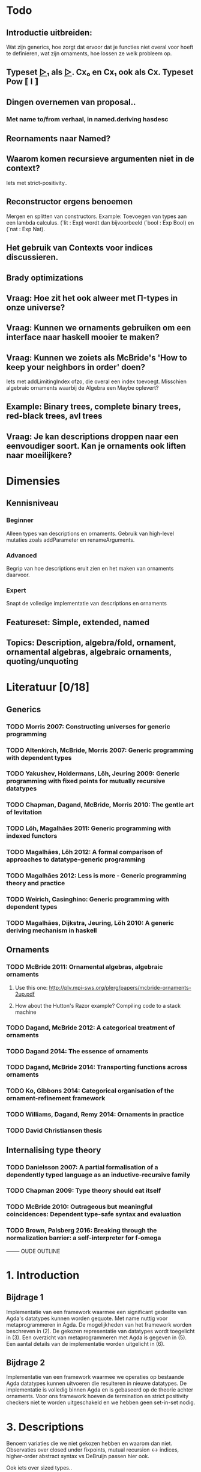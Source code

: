 
* Todo
** Introductie uitbreiden:
   Wat zijn generics, hoe zorgt dat ervoor dat je functies niet overal voor hoeft te definieren, wat zijn ornaments, hoe lossen ze welk probleem op.
** Typeset _▷₁_ als _▷_. Cx₀ en Cx₁ ook als Cx. Typeset Pow ⟦ I ⟧
** Dingen overnemen van proposal..
*** Met name to/from verhaal, in named.deriving hasdesc
** Reornaments naar Named?
** Waarom komen recursieve argumenten niet in de context?
   Iets met strict-positivity..
** Reconstructor ergens benoemen
   Mergen en splitten van constructors. Example: Toevoegen van types aan een lambda calculus. (`lit : Exp) wordt dan bijvoorbeeld (`bool : Exp Bool) en (`nat : Exp Nat).
** Het gebruik van Contexts voor indices discussieren.
** Brady optimizations
** Vraag: Hoe zit het ook alweer met Π-types in onze universe?
** Vraag: Kunnen we ornaments gebruiken om een interface naar haskell mooier te maken?
** Vraag: Kunnen we zoiets als McBride's 'How to keep your neighbors in order' doen?
   Iets met addLimitingIndex ofzo, die overal een index toevoegt.
   Misschien algebraic ornaments waarbij de Algebra een Maybe oplevert?
** Example: Binary trees, complete binary trees, red-black trees, avl trees
** Vraag: Je kan descriptions droppen naar een eenvoudiger soort. Kan je ornaments ook liften naar moeilijkere?


* Dimensies
** Kennisniveau
*** Beginner
    Alleen types van descriptions en ornaments. Gebruik van high-level
    mutaties zoals addParameter en renameArguments.
*** Advanced
    Begrip van hoe descriptions eruit zien en het maken van ornaments
    daarvoor.
*** Expert
    Snapt de volledige implementatie van descriptions en ornaments
** Featureset: Simple, extended, named
** Topics: Description, algebra/fold, ornament, ornamental algebras, algebraic ornaments, quoting/unquoting


* Literatuur [0/18]
** Generics
*** TODO Morris 2007: Constructing universes for generic programming
*** TODO Altenkirch, McBride, Morris 2007: Generic programming with dependent types
*** TODO Yakushev, Holdermans, Löh, Jeuring 2009: Generic programming with fixed points for mutually recursive datatypes
*** TODO Chapman, Dagand, McBride, Morris 2010: The gentle art of levitation
*** TODO Löh, Magalhães 2011: Generic programming with indexed functors
*** TODO Magalhães, Löh 2012: A formal comparison of approaches to datatype-generic programming
*** TODO Magalhães 2012: Less is more - Generic programming theory and practice
*** TODO Weirich, Casinghino: Generic programming with dependent types
*** TODO Magalhães, Dijkstra, Jeuring, Lŏh 2010: A generic deriving mechanism in haskell

** Ornaments
*** TODO McBride 2011: Ornamental algebras, algebraic ornaments
**** Use this one: http://plv.mpi-sws.org/plerg/papers/mcbride-ornaments-2up.pdf
**** How about the Hutton's Razor example? Compiling code to a stack machine
*** TODO Dagand, McBride 2012: A categorical treatment of ornaments
*** TODO Dagand 2014: The essence of ornaments
*** TODO Dagand, McBride 2014: Transporting functions across ornaments
*** TODO Ko, Gibbons 2014: Categorical organisation of the ornament-refinement framework
*** TODO Williams, Dagand, Remy 2014: Ornaments in practice
*** TODO David Christiansen thesis

** Internalising type theory
*** TODO Danielsson 2007: A partial formalisation of a dependently typed language as an inductive-recursive family
*** TODO Chapman 2009: Type theory should eat itself
*** TODO McBride 2010: Outrageous but meaningful coincidences: Dependent type-safe syntax and evaluation
*** TODO Brown, Palsberg 2016: Breaking through the normalization barrier: a self-interpreter for f-omega



-------- OUDE OUTLINE

* 1. Introduction
** Bijdrage 1
   Implementatie van een framework waarmee een significant gedeelte
   van Agda's datatypes kunnen worden gequote. Met name nuttig voor
   metaprogrammeren in Agda. De mogelijkheden van het framework worden
   beschreven in (2). De gekozen representatie van datatypes wordt
   toegelicht in (3). Een overzicht van metaprogrammeren met Agda is
   gegeven in (5). Een aantal details van de implementatie worden
   uitgelicht in (6).

** Bijdrage 2
   Implementatie van een framework waarmee we operaties op bestaande
   Agda datatypes kunnen uitvoeren die resulteren in nieuwe
   datatypes. De implementatie is volledig binnen Agda en is gebaseerd
   op de theorie achter ornaments. Voor ons framework hoeven de
   termination en strict positivity checkers niet te worden
   uitgeschakeld en we hebben geen set-in-set nodig.


* 3. Descriptions

  Benoem variaties die
  we niet gekozen hebben en waarom dan niet. Observaties over closed
  under fixpoints, mutual recursion ↔ indices, higher-order abstract
  syntax vs DeBruijn passen hier ook.

  Ook iets over sized types..

  Discussie voornamelijk verplaatsen naar eind van thesis, omdat de
  gebruiker eerst wil lezen over ornaments.

** Achtergrond
   Gebruik finite types als een korte introductie voor universes.

** Discussion and related work [0/2]
   
*** TODO Redundante constructors
    In principe zijn de constructors 0, 1 en + redundant, ze kunnen
    ook met Σ geimplementeerd worden. Op deze manier blijven we dicht
    bij de oorspronkelijke datatypes. * is first-order en soms
    makkelijker te gebruiken dan Σ (als je geen dependent types nodig
    hebt), maar voor consistentie genereerd het systeem altijd Σ's,
    daarom is * nu niet geimplementeerd. K is redundant als de Σ met
    Sets geimplementeerd worden (met ΣK).
    

*** TODO Andere fixpoints
    Onze descriptions zijn closed onder fixpoints. Benoem de
    alternatieven. (verschuif naar einddiscussie?)


* 5. Implementatiedetails [1/5]

** TODO Prelude ipv stdlib
** DONE Reflection met Agda [4/4]
   
*** DONE Representation of terms
*** DONE Names and definitions
*** DONE TC monad and how to run it
    Quote/quoteTerm/unquote. Macros
*** DONE Reflection on reflection


** TODO Genereren van to/from

** TODO Equality van descriptions
   Equality kan op vele manieren, maar sowieso moet het isomorf zijn
   met ≅. Voor functies waar een equality in gestopt wordt is het
   handig als je op de equality zelf kan pattern matchen (ipv op de
   losse descriptions). Je kan de equality met *-cong dan ook zien
   als een view.

** TODO 


* Discussion and related work [0/6]

** TODO Signatures/indexed containers
    Leg uit wat het is. Onze descriptions zijn grotendeels
    first-order, en de verbinding met echte datatypes is
    duidelijk. Dit is relevant omdat de gebruiker met deze
    descriptions moet werken en er ornaments voor moet maken.

** TODO Waarom hebben we voor opgesplitste descriptions gekozen?
    In syntactische niveaus opgedeeld (atoms/products/sums). Om
    omzetbaarheid naar een echt datatype te garanderen.

** TODO Generic programming with dependent types en Constructing universes for generic programming
    Hierin wordt ook een universe voor strictly positive inductive types
    beschreven. Er wordt een natural gebruikt om het aantal variabelen
    waarnaar verwezen wordt te specificeren, en er kan maar één
    datatype tegelijk worden beschreven. Hun universe correspondeert
    met 'IODesc (Fin n) ⊤' waarbij de fixpoint 'IOFunc (Fin (suc n)) ⊤
    → IOFunc (Fin n) ⊤' i. Het toepassen van een telescope daar is
    vergelijkbaar met het toepassen van een (of meer??) request
    functions.

** TODO Gebruik van Set
    Vanuit een theoretisch oogpunt is het mooi om geen verwijzingen
    naar Set te hebben, maar enkel naar descriptions. Sommigen hebben
    beargumenteerd dat je door het toevoegen van arbitraire Sets geen
    decidable equality e.d. hebt (Morris 2007, Löh 2011). Wij hebben
    dat niet nodig en hebben geen praktische bezwaren hiertegen.
    Het voornaamste alternatief voor verwijzingen naar Set is om iso
    te gebruiken, daarmee is het mogelijk om descriptions te
    interpreteren als het native type waarmee ze corresponderen,
    waarmee ze significant makkelijker worden om te gebruiken in Σ
    (dependent types, geef voorbeeld). De interpretatie van iso geeft
    echter problemen met de termination checker (mailing list).
    
** TODO Williams, Dagand, Remy 2014: Ornaments in practice
** TODO Tekortkomingen


** Wat te doen om het echt mooi te maken
*** Keybindings voor macros
*** Prompten voor input van macros?
*** unquote... aanroepen

    data Prompt (A : Set) : String → Set
      ret : a → Prompt A s
    Of bijv

    Makkelijkere manieren om ornaments te bouwen, voor mensen die geen
    kennis hebben van descriptions..
    insertArg
    insertParameter type (true ∷ true ∷ []) front
    ..

    Je kan descriptions droppen naar een eenvoudiger soort. Kan je
    ornaments ook liften naar moeilijkere?
